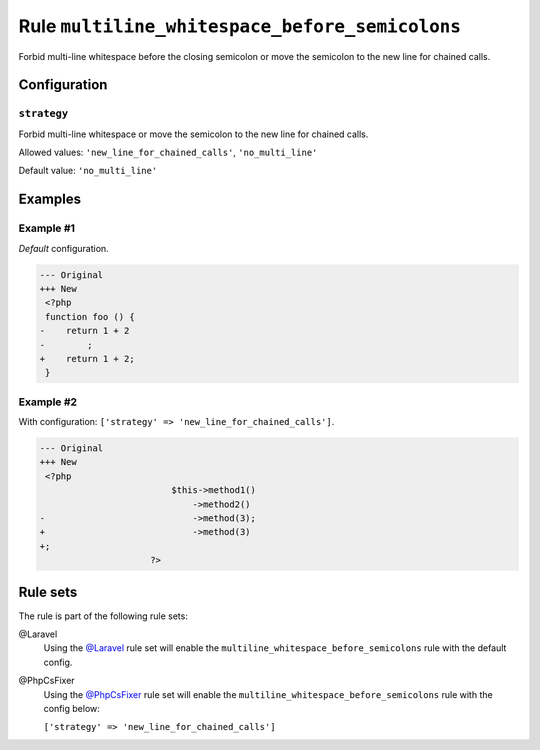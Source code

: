 ===============================================
Rule ``multiline_whitespace_before_semicolons``
===============================================

Forbid multi-line whitespace before the closing semicolon or move the semicolon
to the new line for chained calls.

Configuration
-------------

``strategy``
~~~~~~~~~~~~

Forbid multi-line whitespace or move the semicolon to the new line for chained
calls.

Allowed values: ``'new_line_for_chained_calls'``, ``'no_multi_line'``

Default value: ``'no_multi_line'``

Examples
--------

Example #1
~~~~~~~~~~

*Default* configuration.

.. code-block:: diff

   --- Original
   +++ New
    <?php
    function foo () {
   -    return 1 + 2
   -        ;
   +    return 1 + 2;
    }

Example #2
~~~~~~~~~~

With configuration: ``['strategy' => 'new_line_for_chained_calls']``.

.. code-block:: diff

   --- Original
   +++ New
    <?php
                            $this->method1()
                                ->method2()
   -                            ->method(3);
   +                            ->method(3)
   +;
                        ?>

Rule sets
---------

The rule is part of the following rule sets:

@Laravel
  Using the `@Laravel <./../../ruleSets/Laravel.rst>`_ rule set will enable the ``multiline_whitespace_before_semicolons`` rule with the default config.

@PhpCsFixer
  Using the `@PhpCsFixer <./../../ruleSets/PhpCsFixer.rst>`_ rule set will enable the ``multiline_whitespace_before_semicolons`` rule with the config below:

  ``['strategy' => 'new_line_for_chained_calls']``
